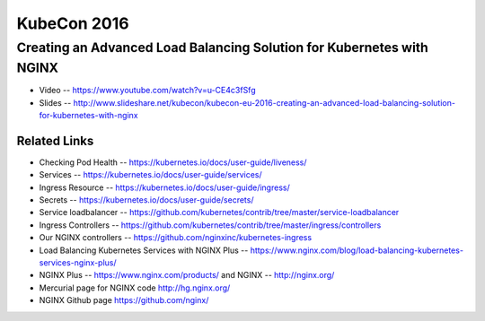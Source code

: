 KubeCon 2016
============

Creating an Advanced Load Balancing Solution for Kubernetes with NGINX
----------------------------------------------------------------------

* Video -- https://www.youtube.com/watch?v=u-CE4c3fSfg

* Slides -- http://www.slideshare.net/kubecon/kubecon-eu-2016-creating-an-advanced-load-balancing-solution-for-kubernetes-with-nginx

Related Links
^^^^^^^^^^^^^

* Checking Pod Health -- https://kubernetes.io/docs/user-guide/liveness/

* Services -- https://kubernetes.io/docs/user-guide/services/

* Ingress Resource -- https://kubernetes.io/docs/user-guide/ingress/

* Secrets -- https://kubernetes.io/docs/user-guide/secrets/

* Service loadbalancer -- https://github.com/kubernetes/contrib/tree/master/service-loadbalancer

* Ingress Controllers -- https://github.com/kubernetes/contrib/tree/master/ingress/controllers

* Our NGINX controllers -- https://github.com/nginxinc/kubernetes-ingress

* Load Balancing Kubernetes Services with NGINX Plus -- https://www.nginx.com/blog/load-balancing-kubernetes-services-nginx-plus/

* NGINX Plus -- https://www.nginx.com/products/ and NGINX -- http://nginx.org/

* Mercurial page for NGINX code http://hg.nginx.org/

* NGINX Github page https://github.com/nginx/


